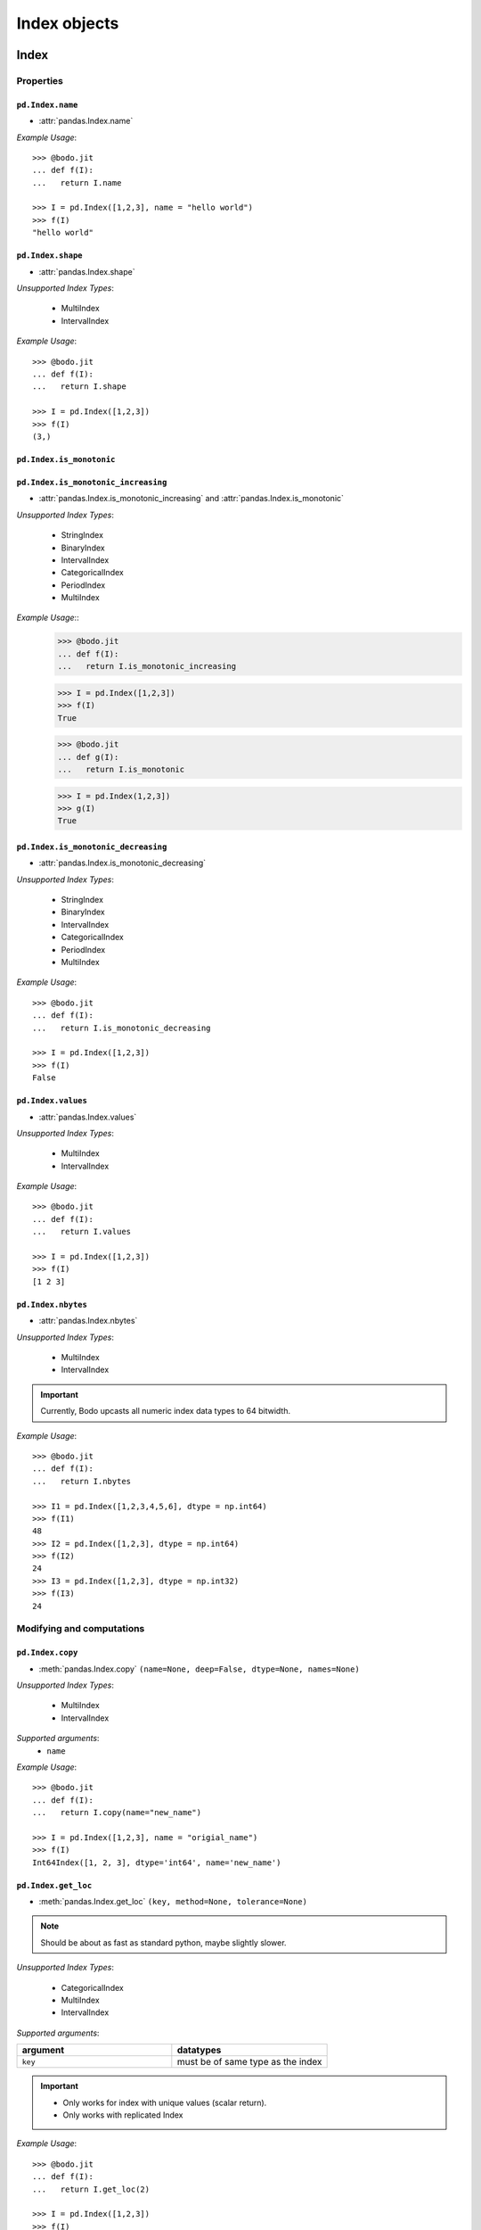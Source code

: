 
Index objects
~~~~~~~~~~~~~

Index
*****

Properties
^^^^^^^^^^^

``pd.Index.name``
"""""""""""""""""

* :attr:`pandas.Index.name`

`Example Usage`::

     >>> @bodo.jit
     ... def f(I):
     ...   return I.name

     >>> I = pd.Index([1,2,3], name = "hello world")
     >>> f(I)
     "hello world"

``pd.Index.shape``
""""""""""""""""""

* :attr:`pandas.Index.shape`

`Unsupported Index Types`:

  * MultiIndex
  * IntervalIndex

`Example Usage`::

     >>> @bodo.jit
     ... def f(I):
     ...   return I.shape

     >>> I = pd.Index([1,2,3])
     >>> f(I)
     (3,)

``pd.Index.is_monotonic``
"""""""""""""""""""""""""""

``pd.Index.is_monotonic_increasing``
"""""""""""""""""""""""""""""""""""""""

* :attr:`pandas.Index.is_monotonic_increasing` and :attr:`pandas.Index.is_monotonic`

`Unsupported Index Types`:

  * StringIndex
  * BinaryIndex
  * IntervalIndex
  * CategoricalIndex
  * PeriodIndex
  * MultiIndex

`Example Usage`::
     >>> @bodo.jit
     ... def f(I):
     ...   return I.is_monotonic_increasing
     
     >>> I = pd.Index([1,2,3])
     >>> f(I)
     True

     >>> @bodo.jit
     ... def g(I):
     ...   return I.is_monotonic

     >>> I = pd.Index(1,2,3])
     >>> g(I)
     True


``pd.Index.is_monotonic_decreasing``
"""""""""""""""""""""""""""""""""""""""

* :attr:`pandas.Index.is_monotonic_decreasing`

`Unsupported Index Types`:

  * StringIndex
  * BinaryIndex
  * IntervalIndex
  * CategoricalIndex
  * PeriodIndex
  * MultiIndex

`Example Usage`::

     >>> @bodo.jit
     ... def f(I):
     ...   return I.is_monotonic_decreasing

     >>> I = pd.Index([1,2,3])
     >>> f(I)
     False


``pd.Index.values``
"""""""""""""""""""""
* :attr:`pandas.Index.values`

`Unsupported Index Types`:

  * MultiIndex
  * IntervalIndex

`Example Usage`::

     >>> @bodo.jit
     ... def f(I):
     ...   return I.values

     >>> I = pd.Index([1,2,3])
     >>> f(I)
     [1 2 3]

``pd.Index.nbytes``
"""""""""""""""""""""
* :attr:`pandas.Index.nbytes`

`Unsupported Index Types`:

  * MultiIndex
  * IntervalIndex

.. important:: Currently, Bodo upcasts all numeric index data types to 64 bitwidth.

`Example Usage`::

    >>> @bodo.jit
    ... def f(I):
    ...   return I.nbytes

    >>> I1 = pd.Index([1,2,3,4,5,6], dtype = np.int64)
    >>> f(I1)
    48
    >>> I2 = pd.Index([1,2,3], dtype = np.int64)
    >>> f(I2)
    24
    >>> I3 = pd.Index([1,2,3], dtype = np.int32)
    >>> f(I3)
    24



Modifying and computations
^^^^^^^^^^^^^^^^^^^^^^^^^^

``pd.Index.copy``
"""""""""""""""""""""

* :meth:`pandas.Index.copy` ``(name=None, deep=False, dtype=None, names=None)``

`Unsupported Index Types`:

  * MultiIndex
  * IntervalIndex

`Supported arguments`:
   * ``name``

`Example Usage`::

    >>> @bodo.jit
    ... def f(I):
    ...   return I.copy(name="new_name")

    >>> I = pd.Index([1,2,3], name = "origial_name")
    >>> f(I)
    Int64Index([1, 2, 3], dtype='int64', name='new_name')

``pd.Index.get_loc``
"""""""""""""""""""""

* :meth:`pandas.Index.get_loc` ``(key, method=None, tolerance=None)``

.. note:: Should be about as fast as standard python, maybe slightly slower.

`Unsupported Index Types`:

  * CategoricalIndex
  * MultiIndex
  * IntervalIndex

`Supported arguments`:

.. list-table::
   :widths: 25 25
   :header-rows: 1

   * - argument
     - datatypes
   * - ``key``
     - must be of same type as the index

.. important::

  * Only works for index with unique values (scalar return).
  * Only works with replicated Index


`Example Usage`::

    >>> @bodo.jit
    ... def f(I):
    ...   return I.get_loc(2)

    >>> I = pd.Index([1,2,3])
    >>> f(I)
    1

``pd.Index.take``
"""""""""""""""""""""

* :meth:`pandas.Index.take` ``(indices, axis=0, allow_fill=True, fill_value=None, **kwargs)``

`Supported arguments`:

.. list-table::
   :widths: 25 25
   :header-rows: 1

   * - argument
     - datatypes
   * - ``indices``
     - can be boolean Array like, integer Array like, or slice

`Unsupported Index Types`:

  * MultiIndex
  * IntervalIndex

.. important:: Bodo **Does Not** support ``kwargs``, even for compatibility.

``pd.Index.min``
"""""""""""""""""""""

* :meth:`pandas.Index.min` ``(axis=None, skipna=True, *args, **kwargs)``

`Supported arguments`: None

`**Supported** Index Types`:

    * TimedeltaIndex
    * DatetimeIndex

.. important::

  * Bodo **Does Not** support ``args`` and ``kwargs``, even for compatibility.
  * For DatetimeIndex, will throw an error if all values in the index are null.

`Example Usage`::

    >>> @bodo.jit
    ... def f(I):
    ...   return I.min()

    >>> I = pd.Index(pd.date_range(start="2018-04-24", end="2018-04-25", periods=5))
    >>> f(I)
    2018-04-24 00:00:00


``pd.Index.max``
"""""""""""""""""""""

* :meth:`pandas.Index.max` ``(axis=None, skipna=True, *args, **kwargs)``

`Supported arguments`: None

`**Supported** Index Types`:

  * TimedeltaIndex
  * DatetimeIndex

.. important::

  * Bodo **Does Not** support ``args`` and ``kwargs``, even for compatibility.
  * For DatetimeIndex, will throw an error if all values in the index are null.


`Example Usage`::

  >>> @bodo.jit
  ... def f(I):
  ...   return I.min()

  >>> I = pd.Index(pd.date_range(start="2018-04-24", end="2018-04-25", periods=5))
  >>> f(I)
  2018-04-25 00:00:00


``pd.Index.rename``
"""""""""""""""""""""

* :meth:`pandas.Index.rename` ``(name, inplace=False)``

`Supported arguments`:

.. list-table::
   :widths: 25 25
   :header-rows: 1

   * - argument
     - datatypes
   * - ``name``
     - label or list of labels

`Unsupported Index Types`:

  * MutliIndex

`Example Usage`::

  >>> @bodo.jit
  ... def f(I, name):
  ...   return I.rename(name)

  >>> I = pd.Index(["a", "b", "c"])
  >>> f(I, "new_name")
  Index(['a', 'b', 'c'], dtype='object', name='new_name')


``pd.Index.drop_duplicates``
"""""""""""""""""""""""""""""

* :meth:`pandas.Index.drop_duplicates` ``(keep='first')``

`Supported arguments`: None

`Unsupported Index Types`:

  * MultiIndex

`Example Usage`::

  >>> @bodo.jit
  ... def f(I):
  ...   return I.drop_duplicates()

  >>> I = pd.Index(["a", "b", "c", "a", "b", "c"])
  >>> f(I)
  Index(['a', 'b', 'c'], dtype='object')

Missing values
^^^^^^^^^^^^^^^

``pd.Index.isna``
"""""""""""""""""

* :meth:`pandas.Index.isna` ``()``

`Unsupported Index Types`:

  * MultiIndex
  * IntervalIndex

`Example Usage`::

    >>> @bodo.jit
    ... def f(I):
    ...   return I.isna()

    >>> I = pd.Index([1,None,3])
    >>> f(I)
    [False  True False]

``pd.Index.isnull``
"""""""""""""""""""""

* :meth:`pandas.Index.isnull` ``()``

`Unsupported Index Types`:

  * MultiIndex
  * IntervalIndex

`Example Usage`::

    >>> @bodo.jit
    ... def f(I):
    ...   return I.isnull()

    >>> I = pd.Index([1,None,3])
    >>> f(I)
    [False  True False]

Conversion
^^^^^^^^^^

``pd.Index.map``
""""""""""""""""

* :meth:`pandas.Index.map` ``(mapper, na_action=None)``

`Unsupported Index Types`:

  * MultiIndex
  * IntervalIndex

`Supported arguments`:

.. list-table::
   :widths: 25 25
   :header-rows: 1

   * - argument
     - datatypes
   * - ``mapper``
     - must be a function, function cannot return tuple type

`Example Usage`::

    >>> @bodo.jit
    ... def f(I):
    ...   return I.map(lambda x: x + 2)

    >>> I = pd.Index([1,None,3])
    >>> f(I)
    Float64Index([3.0, nan, 5.0], dtype='float64')


Numeric Index
*************


Numeric index objects ``RangeIndex``, ``Int64Index``, ``UInt64Index`` and
``Float64Index`` are supported as index to dataframes and series.
Constructing them in Bodo functions, passing them to Bodo functions (unboxing),
and returning them from Bodo functions (boxing) are also supported.


``pd.RangeIndex``
^^^^^^^^^^^^^^^^^^

* :class:`pandas.RangeIndex` ``(start=None, stop=None, step=None, dtype=None, copy=False, name=None)``


`Supported arguments`:

.. list-table::
   :widths: 25 25
   :header-rows: 1

   * - argument
     - datatypes
   * - ``start``
     - integer
   * - ``stop``
     - integer
   * - ``step``
     - integer
   * - ``name``
     - String


`Example Usage`::

    >>> @bodo.jit
    ... def f():
    ...   return pd.RangeIndex(0, 10, 2)

    >>> f(I)
    RangeIndex(start=0, stop=10, step=2)


``pd.RangeIndex``
^^^^^^^^^^^^^^^^^^
* :class:`pandas.Int64Index` ``(data=None, dtype=None, copy=False, name=None)``

``pd.UInt64Index``
^^^^^^^^^^^^^^^^^^^
* :class:`pandas.UInt64Index` ``(data=None, dtype=None, copy=False, name=None)``

``pd.Float64Index``
^^^^^^^^^^^^^^^^^^^
* :class:`pandas.Float64Index` ``(data=None, dtype=None, copy=False, name=None)``

`Supported arguments`:

.. list-table::
   :widths: 25 25
   :header-rows: 1

   * - argument
     - datatypes
   * - ``data``
     - list or array
   * - ``copy``
     - Boolean
   * - ``name``
     - String


`Example Usage`::

    >>> @bodo.jit
    ... def f():
    ... return (pd.Int64Index(np.arange(3)), pd.UInt64Index([1,2,3]), pd.Float64Index(np.arange(3)))

    >>> f()
    (Int64Index([0, 1, 2], dtype='int64'), UInt64Index([0, 1, 2], dtype='uint64'), Float64Index([0.0, 1.0, 2.0], dtype='float64'))



DatetimeIndex
*************

``DatetimeIndex`` objects are supported. They can be constructed,
boxed/unboxed, and set as index to dataframes and series.


``pd.DateTimeIndex``
^^^^^^^^^^^^^^^^^^^^^

* :class:`pandas.DatetimeIndex`

`Supported arguments`:

.. list-table::
   :widths: 25 25
   :header-rows: 1

   * - argument
     - datatypes
   * - ``data``
     - array-like of datetime64, Integer, or strings


Date fields of DatetimeIndex are supported:


``pd.DateTimeIndex.year``
""""""""""""""""""""""""""""

* :attr:`pandas.DatetimeIndex.year`

`Example Usage`::

    >>> @bodo.jit
    ... def f(I):
    ...   return I.year

    >>> I = pd.DatetimeIndex(pd.date_range(start="2019-12-31 02:32:45", end="2020-01-01 19:12:05", periods=5))
    >>> f(I)
    Int64Index([2019, 2019, 2019, 2020, 2020], dtype='int64')


``pd.DateTimeIndex.month``
""""""""""""""""""""""""""""

* :attr:`pandas.DatetimeIndex.month`

`Example Usage`::

    >>> @bodo.jit
    ... def f(I):
    ...   return I.month

    >>> I = pd.DatetimeIndex(pd.date_range(start="2019-12-31 02:32:45", end="2020-01-01 19:12:05", periods=5))
    >>> f(I)
    Int64Index([12, 12, 12, 1, 1], dtype='int64')

``pd.DateTimeIndex.day``
""""""""""""""""""""""""""""

* :attr:`pandas.DatetimeIndex.day`

`Example Usage`::

    >>> @bodo.jit
    ... def f(I):
    ...   return I.day

    >>> I = pd.DatetimeIndex(pd.date_range(start="2019-12-31 02:32:45", end="2020-01-01 19:12:05", periods=5))
    >>> f(I)
    Int64Index([31, 31, 31, 1, 1], dtype='int64')


``pd.DateTimeIndex.hour``
""""""""""""""""""""""""""""

* :attr:`pandas.DatetimeIndex.hour`

`Example Usage`::

    >>> @bodo.jit
    ... def f(I):
    ...   return I.hour

    >>> I = pd.DatetimeIndex(pd.date_range(start="2019-12-31 02:32:45", end="2020-01-01 19:12:05", periods=5))
    >>> f(I)
    Int64Index([2, 12, 22, 9, 19], dtype='int64')

``pd.DateTimeIndex.minute``
""""""""""""""""""""""""""""

* :attr:`pandas.DatetimeIndex.minute`

`Example Usage`::

    >>> @bodo.jit
    ... def f(I):
    ...   return I.minute

    >>> I = pd.DatetimeIndex(pd.date_range(start="2019-12-31 02:32:45", end="2020-01-01 19:12:05", periods=5))
    >>> f(I)
    Int64Index([32, 42, 52, 2, 12], dtype='int64')


``pd.DateTimeIndex.second``
""""""""""""""""""""""""""""

* :attr:`pandas.DatetimeIndex.second`

`Example Usage`::

    >>> @bodo.jit
    ... def f(I):
    ...   return I.second

    >>> I = pd.DatetimeIndex(pd.date_range(start="2019-12-31 02:32:45", end="2020-01-01 19:12:05", periods=5))
    >>> f(I)
    Int64Index([45, 35, 25, 15, 5], dtype='int64')

``pd.DateTimeIndex.microsecond``
""""""""""""""""""""""""""""""""""

* :attr:`pandas.DatetimeIndex.microsecond`

`Example Usage`::

    >>> @bodo.jit
    ... def f(I):
    ...   return I.microsecond

    >>> I = pd.DatetimeIndex(pd.date_range(start="2019-12-31 01:01:01", end="2019-12-31 01:01:02", periods=5))
    >>> f(I)
    Int64Index([0, 250000, 500000, 750000, 0], dtype='int64')


``pd.DateTimeIndex.nanosecond``
"""""""""""""""""""""""""""""""""

* :attr:`pandas.DatetimeIndex.nanosecond`

`Example Usage`::

    >>> @bodo.jit
    ... def f(I):
    ...   return I.nanosecond

    >>> I = pd.DatetimeIndex(pd.date_range(start="2019-12-31 01:01:01.0000001", end="2019-12-31 01:01:01.0000002", periods=5))
    >>> f(I)
    Int64Index([100, 125, 150, 175, 200], dtype='int64')

``pd.DateTimeIndex.date``
""""""""""""""""""""""""""""

* :attr:`pandas.DatetimeIndex.date`

`Example Usage`::

    >>> @bodo.jit
    ... def f(I):
    ...   return I.date

    >>> I = pd.DatetimeIndex(pd.date_range(start="2019-12-31 02:32:45", end="2020-01-01 19:12:05", periods=5))
    >>> f(I)
    [datetime.date(2019, 12, 31) datetime.date(2019, 12, 31) datetime.date(2019, 12, 31) datetime.date(2020, 1, 1) datetime.date(2020, 1, 1)]

``pd.DateTimeIndex.dayofyear``
"""""""""""""""""""""""""""""""

* :attr:`pandas.DatetimeIndex.dayofyear`

`Example Usage`::

    >>> @bodo.jit
    ... def f(I):
    ...   return I.dayofyear

    >>> I = pd.DatetimeIndex(pd.date_range(start="2019-12-31 02:32:45", end="2020-01-01 19:12:05", periods=5))
    >>> f(I)
    Int64Index([365, 365, 365, 1, 1], dtype='int64')


``pd.DateTimeIndex.day_of_year``
""""""""""""""""""""""""""""""""""

* :attr:`pandas.DatetimeIndex.day_of_year`

`Example Usage`::

    >>> @bodo.jit
    ... def f(I):
    ...   return I.day_of_year

    >>> I = pd.DatetimeIndex(pd.date_range(start="2019-12-31 02:32:45", end="2020-01-01 19:12:05", periods=5))
    >>> f(I)
    Int64Index([365, 365, 365, 1, 1], dtype='int64')


``pd.DateTimeIndex.dayofweek``
"""""""""""""""""""""""""""""""

* :attr:`pandas.DatetimeIndex.dayofweek`

`Example Usage`::

    >>> @bodo.jit
    ... def f(I):
    ...   return I.dayofweek

    >>> I = pd.DatetimeIndex(pd.date_range(start="2019-12-31 02:32:45", end="2020-01-01 19:12:05", periods=5))
    >>> f(I)
    Int64Index([1, 1, 1, 2, 2], dtype='int64')


``pd.DateTimeIndex.day_of_week``
"""""""""""""""""""""""""""""""""""

* :attr:`pandas.DatetimeIndex.day_of_week`

`Example Usage`::

    >>> @bodo.jit
    ... def f(I):
    ...   return I.day_of_week

    >>> I = pd.DatetimeIndex(pd.date_range(start="2019-12-31 02:32:45", end="2020-01-01 19:12:05", periods=5))
    >>> f(I)
    Int64Index([1, 1, 1, 2, 2], dtype='int64')


``pd.DateTimeIndex.is_leap_year``
""""""""""""""""""""""""""""""""""""

* :attr:`pandas.DatetimeIndex.is_leap_year`

`Example Usage`::

    >>> @bodo.jit
    ... def f(I):
    ...   return I.is_leap_year

    >>> I = pd.DatetimeIndex(pd.date_range(start="2019-12-31 02:32:45", end="2020-01-01 19:12:05", periods=5))
    >>> f(I)
    [Flase False False True True]

``pd.DateTimeIndex.is_month_start``
"""""""""""""""""""""""""""""""""""""

* :attr:`pandas.DatetimeIndex.is_month_start`

`Example Usage`::

    >>> @bodo.jit
    ... def f(I):
    ...   return I.is_month_start

    >>> I = pd.DatetimeIndex(pd.date_range(start="2019-12-31 02:32:45", end="2020-01-01 19:12:05", periods=5))
    >>> f(I)
    Int64Index([0, 0, 0, 1, 1], dtype='int64')

``pd.DateTimeIndex.is_month_end``
"""""""""""""""""""""""""""""""""""""

* :attr:`pandas.DatetimeIndex.is_month_end`

`Example Usage`::

    >>> @bodo.jit
    ... def f(I):
    ...   return I.is_month_end

    >>> I = pd.DatetimeIndex(pd.date_range(start="2019-12-31 02:32:45", end="2020-01-01 19:12:05", periods=5))
    >>> f(I)
    Int64Index([1, 1, 1, 0, 0], dtype='int64')



``pd.DateTimeIndex.is_quarter_start``
"""""""""""""""""""""""""""""""""""""

* :attr:`pandas.DatetimeIndex.is_quarter_start`

`Example Usage`::

    >>> @bodo.jit
    ... def f(I):
    ...   return I.is_quarter_start

    >>> I = pd.DatetimeIndex(pd.date_range(start="2019-12-31 02:32:45", end="2020-01-01 19:12:05", periods=5))
    >>> f(I)
    Int64Index([0, 0, 0, 1, 1], dtype='int64')


``pd.DateTimeIndex.is_quarter_end``
"""""""""""""""""""""""""""""""""""""

* :attr:`pandas.DatetimeIndex.is_quarter_end`

`Example Usage`::

    >>> @bodo.jit
    ... def f(I):
    ...   return I.is_quarter_end

    >>> I = pd.DatetimeIndex(pd.date_range(start="2019-12-31 02:32:45", end="2020-01-01 19:12:05", periods=5))
    >>> f(I)
    Int64Index([1, 1, 1, 0, 0], dtype='int64')

``pd.DateTimeIndex.is_year_start``
"""""""""""""""""""""""""""""""""""""

* :attr:`pandas.DatetimeIndex.is_year_start`

`Example Usage`::

    >>> @bodo.jit
    ... def f(I):
    ...   return I.is_year_start

    >>> I = pd.DatetimeIndex(pd.date_range(start="2019-12-31 02:32:45", end="2020-01-01 19:12:05", periods=5))
    >>> f(I)
    Int64Index([0, 0, 0, 1, 1], dtype='int64')

``pd.DateTimeIndex.is_year_end``
"""""""""""""""""""""""""""""""""""""

* :attr:`pandas.DatetimeIndex.is_year_end`

`Example Usage`::

    >>> @bodo.jit
    ... def f(I):
    ...   return I.is_year_end

    >>> I = pd.DatetimeIndex(pd.date_range(start="2019-12-31 02:32:45", end="2020-01-01 19:12:05", periods=5))
    >>> f(I)
    Int64Index([1, 1, 1, 0, 0], dtype='int64')

``pd.DateTimeIndex.week``
"""""""""""""""""""""""""""""""""""""

* :attr:`pandas.DatetimeIndex.week`

`Example Usage`::

    >>> @bodo.jit
    ... def f(I):
    ...   return I.week

    >>> I = pd.DatetimeIndex(pd.date_range(start="2019-12-31 02:32:45", end="2020-01-01 19:12:05", periods=5))
    >>> f(I)
    Int64Index([1, 1, 1, 1, 1], dtype='int64')

``pd.DateTimeIndex.weekday``
"""""""""""""""""""""""""""""""""""""

* :attr:`pandas.DatetimeIndex.weekday`

`Example Usage`::

    >>> @bodo.jit
    ... def f(I):
    ...   return I.weekday

    >>> I = pd.DatetimeIndex(pd.date_range(start="2019-12-31 02:32:45", end="2020-01-01 19:12:05", periods=5))
    >>> f(I)
    Int64Index([1, 1, 1, 2, 2], dtype='int64')

``pd.DateTimeIndex.weekofyear``
"""""""""""""""""""""""""""""""""""""


* :attr:`pandas.DatetimeIndex.weekofyear`

`Example Usage`::

    >>> @bodo.jit
    ... def f(I):
    ...   return I.weekofyear

    >>> I = pd.DatetimeIndex(pd.date_range(start="2019-12-31 02:32:45", end="2020-01-01 19:12:05", periods=5))
    >>> f(I)
    Int64Index([1, 1, 1, 1,1], dtype='int64')


``pd.DateTimeIndex.quarter``
"""""""""""""""""""""""""""""""""""""


* :attr:`pandas.DatetimeIndex.quarter`

`Example Usage`::

    >>> @bodo.jit
    ... def f(I):
    ...   return I.quarter

    >>> I = pd.DatetimeIndex(pd.date_range(start="2019-12-31 02:32:45", end="2020-01-01 19:12:05", periods=5))
    >>> f(I)
    Int64Index([4, 4, 4, 1, 1], dtype='int64')



Subtraction of ``Timestamp`` from ``DatetimeIndex`` and vice versa
is supported.

Comparison operators ``==``, ``!=``, ``>=``, ``>``, ``<=``, ``<`` between
``DatetimeIndex`` and a string of datetime
are supported.


TimedeltaIndex
**************

``TimedeltaIndex`` objects are supported. They can be constructed,
boxed/unboxed, and set as index to dataframes and series.

``pd.TimedeltaIndex``
^^^^^^^^^^^^^^^^^^^^^


* :class:`pandas.TimedeltaIndex` ``(data=None, unit=None, freq=NoDefault.no_default, closed=None, dtype=dtype('<m8[ns]'), copy=False, name=None)``

`Supported arguments`:

.. list-table::
   :widths: 25 25
   :header-rows: 1

   * - argument
     - datatypes
   * - ``data``
     - must be array-like of timedelta64ns or Ingetger.

Time fields of TimedeltaIndex are supported:

``pd.TimedeltaIndex.days``
""""""""""""""""""""""""""""

* :attr:`pandas.TimedeltaIndex.days`

`Example Usage`::

    >>> @bodo.jit
    ... def f(I):
    ...   return I.days

    >>> I = pd.TimedeltaIndex([pd.Timedelta(3, unit="D"))])
    >>> f(I)
    Int64Index([3], dtype='int64')

``pd.TimedeltaIndex.seconds``
""""""""""""""""""""""""""""""

* :attr:`pandas.TimedeltaIndex.seconds`

`Example Usage`::

    >>> @bodo.jit
    ... def f(I):
    ...   return I.seconds

    >>> I = pd.TimedeltaIndex([pd.Timedelta(-2, unit="S"))])
    >>> f(I)
    Int64Index([-2], dtype='int64')

``pd.TimedeltaIndex.microseconds``
""""""""""""""""""""""""""""""""""""

* :attr:`pandas.TimedeltaIndex.microseconds`

`Example Usage`::

    >>> @bodo.jit
    ... def f(I):
    ...   return I.microseconds

    >>> I = pd.TimedeltaIndex([pd.Timedelta(11, unit="micros"))])
    >>> f(I)
    Int64Index([11], dtype='int64')


``pd.TimedeltaIndex.nanoseconds``
""""""""""""""""""""""""""""""""""

* :attr:`pandas.TimedeltaIndex.nanoseconds`

`Example Usage`::

    >>> @bodo.jit
    ... def f(I):
    ...   return I.nanoseconds

    >>> I = pd.TimedeltaIndex([pd.Timedelta(7, unit="nanos"))])
    >>> f(I)
    Int64Index([7], dtype='int64')


PeriodIndex
***********

``PeriodIndex`` objects can be
boxed/unboxed and set as index to dataframes and series.
Operations on them will be supported in upcoming releases.

BinaryIndex
***********

``BinaryIndex`` objects can be
boxed/unboxed and set as index to dataframes and series.
Operations on them will be supported in upcoming releases.


MultiIndex
**********

``pd.MultiIndex.from_product``
^^^^^^^^^^^^^^^^^^^^^^^^^^^^^^^

* :meth:`pandas.MultiIndex.from_product` (*iterables* and *names* supported as tuples, no parallel support yet)
